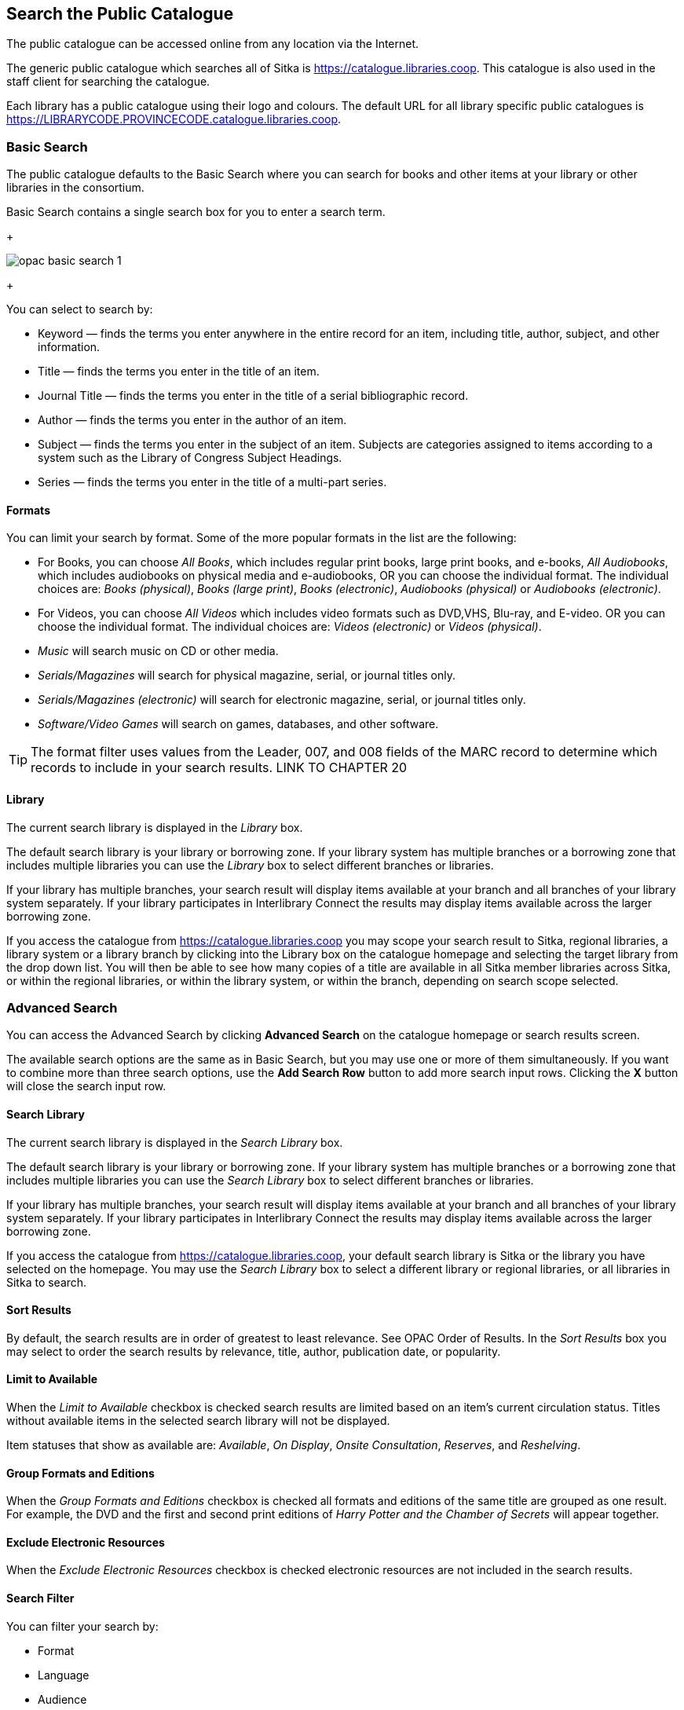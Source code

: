 Search the Public Catalogue
---------------------------

The public catalogue can be accessed online from any location via the Internet.

(((Public Catalogue)))
(((OPAC)))

The generic public catalogue which searches all of Sitka is https://catalogue.libraries.coop. This catalogue
is also used in the staff client for searching the catalogue.

Each library has a public catalogue using their logo and colours.  The default URL for all library specific
public catalogues is https://LIBRARYCODE.PROVINCECODE.catalogue.libraries.coop.


Basic Search
~~~~~~~~~~~~

The public catalogue defaults to the Basic Search where you can search for books and other items at your library or 
other libraries in the consortium.

Basic Search contains a single search box for you to enter a search term.

+

image::images/opac/opac-basic-search-1.png[]

+

You can select to search by:

* Keyword — finds the terms you enter anywhere in the entire record for an item, including title, author, subject, and other information.
+
* Title — finds the terms you enter in the title of an item.
+
* Journal Title — finds the terms you enter in the title of a serial bibliographic record.
+
* Author — finds the terms you enter in the author of an item.
+
* Subject — finds the terms you enter in the subject of an item. Subjects are categories assigned to items according to a system such as the Library of Congress Subject Headings.
+
* Series — finds the terms you enter in the title of a multi-part series.

Formats
^^^^^^^

You can limit your search by format. Some of the more popular formats in the list are the following:

* For Books, you can choose _All Books_, which includes regular print books, large print books, and e-books, _All Audiobooks_, which includes audiobooks on physical media and e-audiobooks, OR you can choose the individual format. The individual choices are: _Books (physical)_, _Books (large print)_, _Books (electronic)_, _Audiobooks (physical)_ or _Audiobooks (electronic)_.
+
* For Videos, you can choose _All Videos_ which includes video formats such as DVD,VHS, Blu-ray, and E-video. OR you can choose the individual format. The individual choices are: _Videos (electronic)_ or _Videos (physical)_.
+
* _Music_ will search music on CD or other media.
+
* _Serials/Magazines_ will search for physical magazine, serial, or journal titles only.
+
* _Serials/Magazines (electronic)_ will search for electronic magazine, serial, or journal titles only.
+
* _Software/Video Games_ will search on games, databases, and other software.

[TIP]
=====
The format filter uses values from the Leader, 007, and 008 fields of the MARC record to determine which 
records to include in your search results.  LINK TO CHAPTER 20
=====

Library
^^^^^^^

The current search library is displayed in the _Library_ box.

The default search library is your library or borrowing zone. If your library system has multiple branches 
or a borrowing zone that includes multiple libraries you can use the _Library_ box to select different 
branches or libraries.

If your library has multiple branches, your search result will display items available at your branch and 
all branches of your library system separately. If your library participates in Interlibrary Connect 
the results may display items available across the larger borrowing zone.

If you access the catalogue from https://catalogue.libraries.coop you may scope your search result to Sitka, 
regional libraries, a library system or a library branch by clicking into the Library box on the catalogue 
homepage and selecting the target library from the drop down list. You will then be able to see how many 
copies of a title are available in all Sitka member libraries across Sitka, or within the regional libraries, 
or within the library system, or within the branch, depending on search scope selected.

Advanced Search
~~~~~~~~~~~~~~~

You can access the Advanced Search by clicking *Advanced Search* on the catalogue homepage or search 
results screen.

The available search options are the same as in Basic Search, but you may use one or more of them 
simultaneously. If you want to combine more than three search options, use the *Add Search Row* button to 
add more search input rows. Clicking the *X* button will close the search input row.


Search Library
^^^^^^^^^^^^^^

The current search library is displayed in the _Search Library_ box.

The default search library is your library or borrowing zone. If your library system has multiple branches 
or a borrowing zone that includes multiple libraries you can use the _Search Library_ box to select different 
branches or libraries.

If your library has multiple branches, your search result will display items available at your branch and 
all branches of your library system separately. If your library participates in Interlibrary Connect 
the results may display items available across the larger borrowing zone.

If you access the catalogue from https://catalogue.libraries.coop, your default search library is 
Sitka or the library you have selected on the homepage. You may use the _Search Library_ box to select a 
different library or regional libraries, or all libraries in Sitka to search.

Sort Results
^^^^^^^^^^^^

By default, the search results are in order of greatest to least relevance. See OPAC Order of Results. In 
the _Sort Results_ box you may select to order the search results by relevance, title, author, 
publication date, or popularity.

Limit to Available
^^^^^^^^^^^^^^^^^^

When the _Limit to Available_ checkbox is checked search results are limited based on an item’s current 
circulation status. Titles without available items in the selected search library will not be displayed. 

Item statuses that show as available are: _Available_, _On Display_, _Onsite Consultation_, _Reserves_, 
and _Reshelving_.

Group Formats and Editions
^^^^^^^^^^^^^^^^^^^^^^^^^^

When the _Group Formats and Editions_ checkbox is checked all formats and editions of the same title are 
grouped as one result. For example, the DVD and the first and second print editions of _Harry Potter and 
the Chamber of Secrets_ will appear together.

Exclude Electronic Resources
^^^^^^^^^^^^^^^^^^^^^^^^^^^^

When the _Exclude Electronic Resources_ checkbox is checked electronic resources are not included
 in the search results.

Search Filter
^^^^^^^^^^^^^

You can filter your search by:

* Format
+
* Language
+
* Audience
+
* Literary Form
+
* Publication Year
+
** Publication year is inclusive. For example, if you set Publication Year Between 2005 and 2007, 
your result items will be published in 2005, 2006 and 2007.
+
* Shelving Location
+
** Shelving Locations that are not OPAC visible will not be displayed

[TIP]
=====
All the search filters, with the exception of Shelving Location, rely on values entered into the Leader,
007, or 008 fields of the MARC record.  Records with incorrect coding will not filter correctly.
=====

Numeric Search
~~~~~~~~~~~~~~

You can access the Numeric Search by clicking on the *Numeric Search* tab on the _Advanced Search_ screen.

. Use the drop-down menu to select ISBN, ISSN, Call Number, LCCN, TCN, or Item Barcode. 
. Enter the information and click *Search*.

[TIP]
=====
Searching by Call Number will take you to the Shelf Browser.
=====

MARC Expert Search
~~~~~~~~~~~~~~~~~~

You can access the MARC Expert Search by clicking on the *Expert Search* tab on the Advanced Search screen.

If you are familiar with the MARC standard, you may search by specific MARC tags in the Expert Search. 

. Enter the three-digit tag number, the subfield (if relevant), and the value or text that corresponds 
to the tag. For example, to search by publisher name, enter 260 b Random House. 
.. To search several tags simultaneously, use the *Add Row* option. 
. Click *Search* to run the search.

Browse the Catalogue
~~~~~~~~~~~~~~~~~~~~

You can access the browse search by clicking *Browse the Catalogue* on the Basic Search or search results 
screen.

The following fields are browsable:

* title
+
* author
+
* subject
+
* series

The browse is constructed by the term _starting with_. 

. Click *Browse the Catalogue*.
. Select a field to browse, enter a keyword, and click *Browse*.
. A list of results will appear. 
. Click on the bolded text to view bibliographic records. 

You may move backward or forward through your results by clicking on *Back* or *Next*. Note your results 
are alphabetical, with results prior to your search term, and after, listed.

Search Tips
~~~~~~~~~~~

You do not need to enter an author's last name first, nor do you need an exact title or subject heading as 
all searches are keyword search. Evergreen is also forgiving about plurals and alternate verb endings, so 
if you enter _dogs_, Evergreen will also find items with _dog_.

* Do not use an AND operator to join search terms.

  - An AND operator is automatically used to join all search terms. So, a search for _golden compass_ will 
  search for entries that contain both _golden_ and _compass_.

  - Boolean operators such as _and_, _or_, _not_ are not considered special and are searched for like any 
  other word. So, a title search for _golden and compass_ will not return the title _golden compass_. Putting 
  it another way, there are no stop words that are automatically ignored by the search engine. So, a title 
  search for _the_, _and_, _or_,  _not_  (in any order) yields a list of titles with those words.

* Don’t worry about white space, exact punctuation, or capitalization.

  - White spaces before or after a word are ignored. So, search for _golden compass_ gives the same results 
  as a search for _golden compass_.

  - A double dash or a colon between words is reduced to a blank space. So, a title search for 
  _golden:compass_ or _golden--compass_ is equivalent to _golden compass_. 

  - Punctuation marks occurring at the front or end of a word are removed.

  - Diacritical marks, &, or | located anywhere in the search term but not within a word are removed. Words 
  linked together by . (dot) are separated into two words. So, a search for _|golden.compass&_ is equivalent 
  to _golden compass_.

  - Upper and lower case letters are equivalent. So, _Golden Compass_ is the same as _golden compass_.

* Enter your search words in any order. A search for _compass golden_ gives the same results as a search 
for _golden compass_. Adding more search words gives fewer and more specific results.

  - This is also true for author searches. Both _David Suzuki_ and _Suzuki, David_ will return results for 
  the same author.
+
* Use specific search terms. Evergreen will search for the words you specify, not the meanings, so choose 
search terms that are likely to appear in an item description. For example, the search _luxury hotels_ will 
produce more relevant results than _nice places to stay_.

* Search for an exact phrase using double-quotes. For example, “golden compass”.

  - The order of words is important for an exact phrase search. _“golden compass”_ is different than 
  _“compass golden”_.

  - White space, punctuation and capitalization are removed from exact phrases as described above. So a 
  phrase retains its search terms and its relative order, but not special characters, such as a + (plus), 
  and not case.

  - Two phrases are joined by AND, so a search for _“golden compass”_ _“dark materials”_ is equivalent to 
  _“golden compass”_ and _“dark materials”_.

  - To prevent xref:XXXXXXX [stemming], use double quotes around a single word or a phrase. So, a search 
  for _parenting_ will also return results for _parental_ but a search for _“parenting”_ will not.

* Use * (asterisk) as a wildcard to truncate search terms, e.g. _comp* golden_ may return the same results 
for _compass golden_ and more.

* Exclude a term from the search, using - (minus) . For example, _vacations –britain_ will search for 
materials on vacations that do not make reference to Britain.

  - Two excluded words are joined by _AND_. So, a search for _-harry -potter_ is equivalent to 
  _-harry_ and _-potter_.

  - A + (plus) leading a term has no role and is removed. So, _+golden +compass_ is equivalent to 
  _golden compass_.

You can form more complex searches using the Advanced Search features. 

Improving a Search With No Results
^^^^^^^^^^^^^^^^^^^^^^^^^^^^^^^^^^

If no results were returned from your search, you will see Keyword Search Tips for expanding or altering 
your search.


Search Methodology
~~~~~~~~~~~~~~~~~~

Stemming
^^^^^^^^

A search for _dogs_ will also return results with the word _dog_ and a search for _parenting_ will return 
results with the words _parent_ and _parental_. This is because the search uses stemming to help return the 
most relevant results. That is, words are reduced to their stem (or root word) before the search is performed.

The stemming algorithm relies on common English language patterns - like verbs ending in ing - to find the 
stems. This is more efficient that looking up each search term in a dictionary and usually produces desirable 
results. However, it also means the search will sometimes reduce a word to an incorrect stem and cause 
unexpected results. To prevent a word or phrase from stemming, put it in double-quotes.

Understanding how stemming works can help you to create more relevant searches, but it is usually best not 
to anticipate how a search term will be stemmed. For example, searching for gold compass does not return 
for _golden compass_ because the search does not recognize _gold_ as a stem of _golden_.

Truncation
^^^^^^^^^^

Use the wildcard * (asterisk) at the end of the word to truncate search term.

Order of Results
^^^^^^^^^^^^^^^^

By default, the results in the Sitka catalogue are listed in order of relevance, similar to a search engine 
like Google. The relevance is determined using a number of factors, including how often and where the search 
terms appear in the item description, and whether the search terms are part of the title, subject, author, 
or series. The results that best match your search are returned first rather than results appearing in 
alphabetical or chronological order.

In the Advanced Search screen, you may select to order the search results by relevance, title, author, 
publication date or popularity before you start the search. You can also re-order your search results 
using the _Sort by_ dropdown list on the search result screen.

Popularity
^^^^^^^^^^

The popularity sort options can use factors such as circulation and hold activity, record and item age, and 
item ownership counts to generate popularity badges for bibliographic records. Each badge has a five-point 
scale, where more points indicates a more popular record. The average of the badge points earned by each 
record constitutes a "popularity rating". The number and types of badges break ties for average popularity, 
and relevance sorts items with like popularity.

Popularity ratings display in the catalogue when search results are sorted by _Most Popular_ or 
_Popularity Adjusted Relevance_.


NOTE: Currently popularity badges have been set up in Sitka based on hold and circulation counts over the 
last 3 years.

*Title search for "river"*



Search Results
~~~~~~~~~~~~~~

The search results are a list of relevant works from the catalogue. If there are many results, they are 
divided into several pages. At the top of the list, you can see the total number of results and go back and 
forth between the pages by clicking the double arrow on top or bottom of the list or click the page number 
to go to that page directly. 

Your search terms will be highlighted both the search results and title details screens.

Information about the title, such as author, edition, publication date, call number, shelving location, 
status, etc., is displayed under each title. The icons below the title link indicate formats such as books, 
audiobooks, video recordings, and other formats. Hover your mouse over the icon, and a text explanation 
will show up in a small pop-up box.

Clicking a title goes to the title details. Clicking an author searches all works by the author. If you 
want to place a hold on the title, click *Place Hold* to the right of the title information.

Above the results list there are _Limit to Available_ and _Exclude Electronic Resources_ checkboxes. Checking 
_Limit to Available_ will filter out those titles with no available copies in the library or libraries at 
the moment.  Checking _Exclude Electronic Resources_ will filter out titles for electronic resources. Usually 
you will see your search results re-displayed with fewer results.

The _Sort by_ dropdown list is beside the checkboxes. Clicking an entry on the list will 
re-sort your search results accordingly.

Formats and Editions
^^^^^^^^^^^^^^^^^^^^

If you have selected _Group Formats and Editions_ with your search, your search results are grouped by 
various formats and editions of the same title. Multiple format icons may be lit up.


Refine Your Search
^^^^^^^^^^^^^^^^^^

You may refine your search results by _Topic_, _Place_, and _Genre_. Selecting one of these links on the left 
side of search results page narrows down the search results to that subject, author, or series. You may 
also refine your search by clicking the hyperlink labelled *Refine My Original Search* at top of search 
results. Refining a search this way allows you to add search filters such as Publication Date, Format, 
Language, etc., to your original search.


Expand Your Search
^^^^^^^^^^^^^^^^^^

You may expand your search results by removing search limiters that you applied in your initial search. 
You can remove a limiter by clicking on the _X_ beside it.


Availability
^^^^^^^^^^^^

The number of available copies and total copies are displayed below the title details. 

The availability will be scoped depending on your search library. If your library is a multi-branch 
system you can see how many copies are available in all branches. If your library participates in a 
larger borrowing zone you will see the available copies at your search library and the larger zone.


If you are searching multiple branches or libraries you will see the libraries with copies listed.


Viewing a record
^^^^^^^^^^^^^^^^

Click on a title to view a detailed record of the title, including descriptive information, location 
and availability, and options for placing holds.

 
Details
^^^^^^^

The record shows details such as the cover image, title, author, publication information, and an abstract or 
summary, if available.

The Record Details view shows how many copies are at the library or libraries you have selected, and whether 
they are available or checked out. It also displays the _Call number_ and _Copy Location_ for locating the 
item on the shelves. Clicking on *Text* beside the call number will allow you to send the item's call number 
by text message, if desired. Clicking the location library link will reveal information about owning library, 
such as address and open hours.

Below the local details you can open up various tabs to display more information. You can select 
_Reviews and More_ to see the book’s summaries and reviews, if available. You can select 
_Shelf Browser_ to view items appearing near the current item on the library shelves. Often this is a good way 
to browse for similar items. You can select _MARC Record_ to display the record in MARC format. If your 
library offers the service, clicking on _Awards, Reviews, and Suggested Reads_ will reveal that additional 
information.

Search Additional Items by Author, Subject or Series
^^^^^^^^^^^^^^^^^^^^^^^^^^^^^^^^^^^^^^^^^^^^^^^^^^^^

You can search for additional items by an author, one of the subjects in the record or other works in the same 
series. Clicking the author, subject or series will start a new search in the catalogue. You can do this from 
the results page or from within the record details view.


Going back
^^^^^^^^^^

When you are viewing a specific record, you can always go back to your title list by clicking the link 
*Search Results* on the left of the page.


If you have selected _Group Formats and Editions_ with your search, your search results are grouped by various 
formats and editions of the same title under _My Search Results_. You can always go back to this page by 
selecting the link to *Return to Grouped Search Results*.


You can start a new search at any time by entering new search terms in the search box at the top of the page,
 or by selecting the *Another Search*, *Basic Search*,or *Advanced Search* link at top of search results, 
 depending on what screen you are on when wanting to do another search


